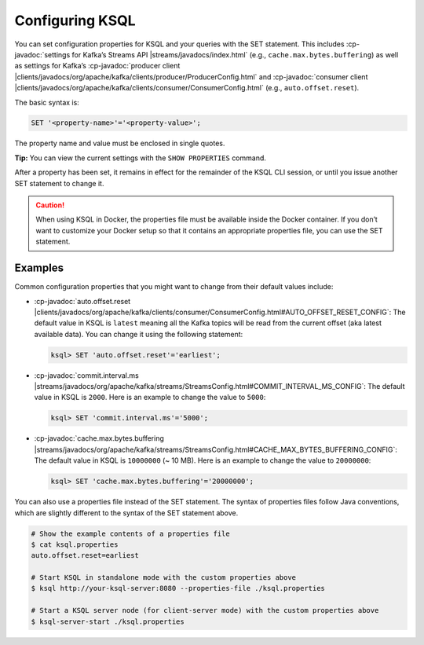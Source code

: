 .. _configuring-ksql:

Configuring KSQL
================

You can set configuration properties for KSQL and your queries with the
SET statement. This includes :cp-javadoc:`settings for Kafka’s Streams
API |streams/javadocs/index.html` (e.g.,
``cache.max.bytes.buffering``) as well as settings for Kafka’s :cp-javadoc:`producer
client |clients/javadocs/org/apache/kafka/clients/producer/ProducerConfig.html` and
:cp-javadoc:`consumer
client |clients/javadocs/org/apache/kafka/clients/consumer/ConsumerConfig.html`
(e.g., ``auto.offset.reset``).

The basic syntax is:

.. code:: sql

    SET '<property-name>'='<property-value>';

The property name and value must be enclosed in single quotes.

**Tip:** You can view the current settings with the ``SHOW PROPERTIES`` command.

After a property has been set, it remains in effect for the remainder
of the KSQL CLI session, or until you issue another SET statement to change
it.

.. caution::
    When using KSQL in Docker, the properties file must be available inside the Docker container. If you
    don’t want to customize your Docker setup so that it contains an appropriate properties file, you can use the SET statement.

Examples
--------

Common configuration properties that you might want to change from their
default values include:

-  :cp-javadoc:`auto.offset.reset |clients/javadocs/org/apache/kafka/clients/consumer/ConsumerConfig.html#AUTO_OFFSET_RESET_CONFIG`:
   The default value in KSQL is ``latest`` meaning all the Kafka topics
   will be read from the current offset (aka latest available data). You
   can change it using the following statement:

   .. code:: bash

    ksql> SET 'auto.offset.reset'='earliest';

-  :cp-javadoc:`commit.interval.ms |streams/javadocs/org/apache/kafka/streams/StreamsConfig.html#COMMIT_INTERVAL_MS_CONFIG`:
   The default value in KSQL is ``2000``. Here is an example to change
   the value to ``5000``:

   .. code:: bash

    ksql> SET 'commit.interval.ms'='5000';

-  :cp-javadoc:`cache.max.bytes.buffering |streams/javadocs/org/apache/kafka/streams/StreamsConfig.html#CACHE_MAX_BYTES_BUFFERING_CONFIG`:
   The default value in KSQL is ``10000000`` (~ 10 MB). Here is an example to change the value to ``20000000``:

   .. code:: bash

    ksql> SET 'cache.max.bytes.buffering'='20000000';


You can also use a properties file instead of the SET statement. The
syntax of properties files follow Java conventions, which are slightly
different to the syntax of the SET statement above.

.. code:: bash

    # Show the example contents of a properties file
    $ cat ksql.properties
    auto.offset.reset=earliest

    # Start KSQL in standalone mode with the custom properties above
    $ ksql http://your-ksql-server:8080 --properties-file ./ksql.properties

    # Start a KSQL server node (for client-server mode) with the custom properties above
    $ ksql-server-start ./ksql.properties

